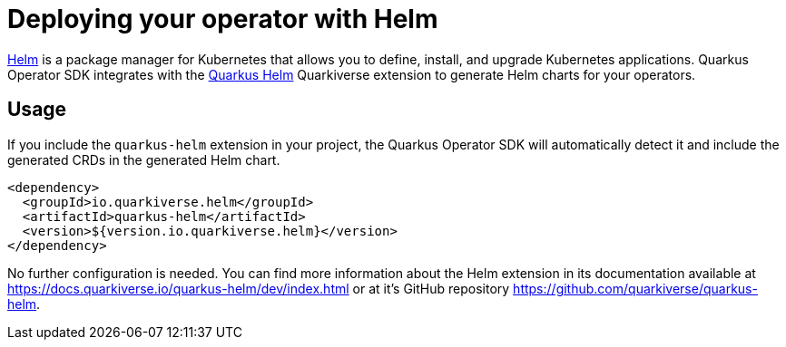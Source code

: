 = Deploying your operator with Helm

https://helm.sh/[Helm] is a package manager for Kubernetes that allows you to define,
install, and upgrade Kubernetes applications. Quarkus Operator SDK integrates with the
https://github.com/quarkiverse/quarkus-helm[Quarkus Helm] Quarkiverse extension to
generate Helm charts for your operators.

== Usage

If you include the `quarkus-helm` extension in your project, the Quarkus Operator SDK will
automatically detect it and include the generated CRDs in the generated Helm chart.

[source,xml,subs=attributes+]
----
<dependency>
  <groupId>io.quarkiverse.helm</groupId>
  <artifactId>quarkus-helm</artifactId>
  <version>${version.io.quarkiverse.helm}</version>
</dependency>
----

No further configuration is needed. You can find more information about the Helm extension
in its documentation available at https://docs.quarkiverse.io/quarkus-helm/dev/index.html or at it's GitHub repository https://github.com/quarkiverse/quarkus-helm.
